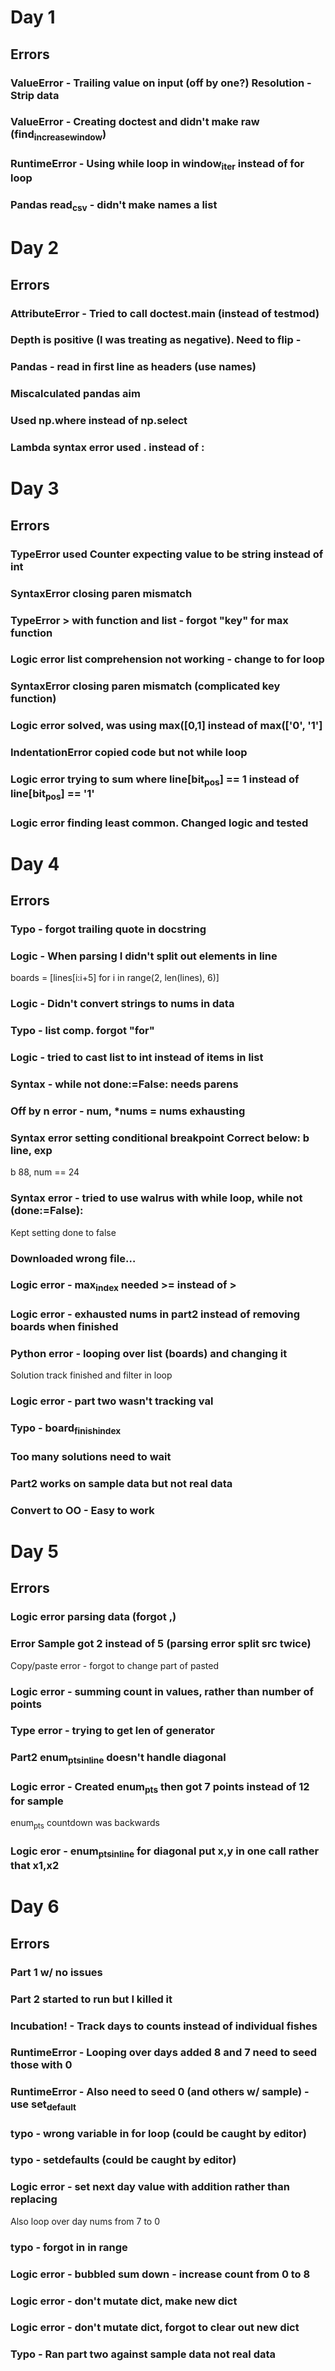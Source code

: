 * Day 1
** Errors
*** ValueError - Trailing value on input (off by one?) Resolution - Strip data
*** ValueError - Creating doctest and didn't make raw (find_increase_window)
*** RuntimeError - Using while loop in window_iter instead of for loop
*** Pandas read_csv - didn't make names a list
* Day 2
** Errors
*** AttributeError - Tried to call doctest.main (instead of testmod)
*** Depth is positive (I was treating as negative). Need to flip -
*** Pandas - read in first line as headers (use names)
*** Miscalculated pandas aim 
*** Used np.where instead of np.select
*** Lambda syntax error used . instead of :
* Day 3
** Errors
*** TypeError used Counter expecting value to be string instead of int
*** SyntaxError closing paren mismatch
*** TypeError > with function and list - forgot "key" for max function
*** Logic error list comprehension not working - change to for loop
*** SyntaxError closing paren mismatch (complicated key function)
*** Logic error solved, was using max([0,1] instead of max(['0', '1']
*** IndentationError copied code but not while loop
*** Logic error trying to sum where line[bit_pos] == 1 instead of line[bit_pos] == '1' 
*** Logic error finding least common. Changed logic and tested
* Day 4
** Errors
*** Typo - forgot trailing quote in docstring
*** Logic - When parsing I didn't split out elements in line
    boards = [lines[i:i+5] for i in range(2, len(lines), 6)]
*** Logic - Didn't convert strings to nums in data
*** Typo - list comp. forgot "for"
*** Logic - tried to cast list to int instead of items in list
*** Syntax - while not done:=False: needs parens
*** Off by n error -    num, *nums = nums exhausting
*** Syntax error setting conditional breakpoint Correct below: b line, exp
    b 88, num == 24
*** Syntax error - tried to use walrus with while loop,     while not (done:=False):
    Kept setting done to false
*** Downloaded wrong file... 
*** Logic error - max_index needed >= instead of >
*** Logic error - exhausted nums in part2 instead of removing boards when finished
*** Python error - looping over list (boards) and changing it
    Solution track finished and filter in loop
*** Logic error - part two wasn't tracking val
*** Typo - board_finish_index
*** Too many solutions need to wait
*** Part2 works on sample data but not real data
*** Convert to OO - Easy to work
* Day 5
** Errors
*** Logic error parsing data (forgot ,)
*** Error Sample got 2 instead of 5 (parsing error split src twice)
    Copy/paste error - forgot to change part of pasted
*** Logic error - summing count in values, rather than number of points
*** Type error - trying to get len of generator
*** Part2 enum_pts_in_line doesn't handle diagonal
*** Logic error - Created enum_pts then got 7 points instead of 12 for sample
    enum_pts countdown was backwards
*** Logic eror - enum_pts_in_line for diagonal put x,y in one call rather that x1,x2
* Day 6
** Errors
*** Part 1 w/ no issues
*** Part 2 started to run but I killed it
*** Incubation! - Track days to counts instead of individual fishes
*** RuntimeError - Looping over days added 8 and 7 need to seed those with 0
*** RuntimeError - Also need to seed 0 (and others w/ sample) - use set_default
*** typo - wrong variable in for loop (could be caught by editor)
*** typo - setdefaults (could be caught by editor)
*** Logic error - set next day value with addition rather than replacing
    Also loop over day nums from 7 to 0
*** typo - forgot in in range
*** Logic error - bubbled sum down - increase count from 0 to 8
*** Logic error - don't mutate dict, make new dict
*** Logic error - don't mutate dict, forgot to clear out new dict
*** Typo - Ran part two against sample data not real data

